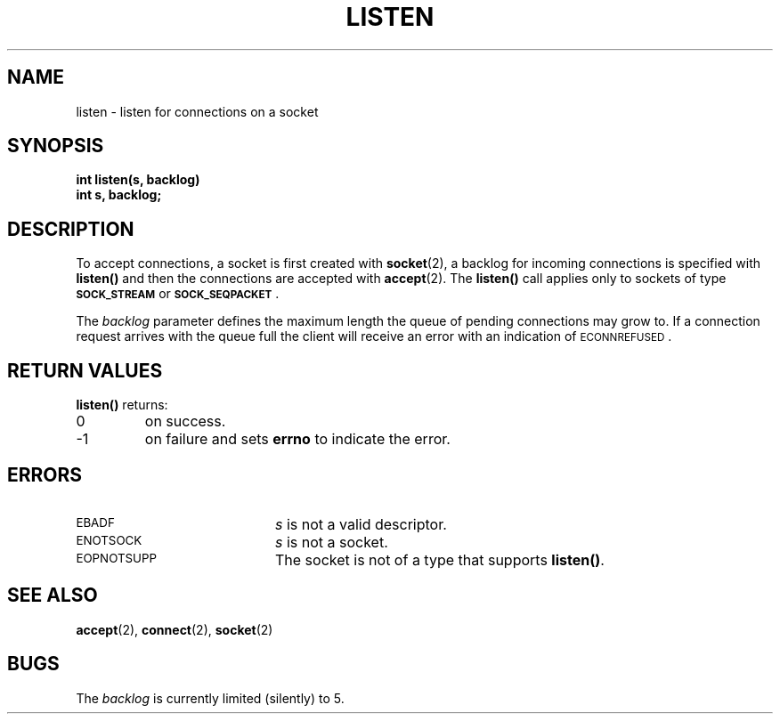 .\" @(#)listen.2 1.1 92/07/30 SMI; from UCB 4.2
.TH LISTEN 2 "21 January 1990"
.SH NAME
listen \- listen for connections on a socket
.SH SYNOPSIS
.nf
.ft B
int listen(s, backlog)
int s, backlog;
.ft
.fi
.IX  listen()  ""  \fLlisten()\fP
.IX  "socket operations"  listen()  ""  \fLlisten()\fP
.IX  "interprocess communication"  listen()  ""  \fLlisten()\fP
.IX  connection "listen for on socket \(em \fLlisten()\fR"
.SH DESCRIPTION
.LP
To accept connections, a socket
is first created with
.BR socket (2),
a backlog for incoming connections is specified with
.B listen(\|)
and then the connections are
accepted with
.BR accept (2).
The
.B listen(\|)
call applies only to sockets of type
.SB SOCK_STREAM
or
.SB SOCK_SEQPACKET\s0\fR.
.LP
The
.I backlog
parameter defines the maximum length the queue of
pending connections may grow to.
If a connection
request arrives with the queue full the client will
receive an error with an indication of
\s-1ECONNREFUSED\s0.
.SH RETURN VALUES
.LP
.B listen(\|)
returns:
.TP
0
on success.
.TP
\-1
on failure and sets
.B errno
to indicate the error.
.SH ERRORS
.TP 20
.SM EBADF
.I s
is not a valid descriptor.
.TP
.SM ENOTSOCK
.I s
is not a socket.
.TP
.SM EOPNOTSUPP
The socket is not of a type that supports
.BR listen(\|) .
.SH "SEE ALSO"
.BR accept (2),
.BR connect (2),
.BR socket (2)
.SH BUGS
.LP
The
.I backlog
is currently limited (silently) to 5.
